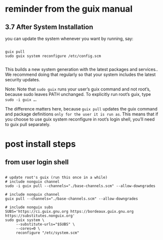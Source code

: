 * reminder from the guix manual

** 3.7 After System Installation

you can update the system whenever you want by running, say:

#+begin_src shell

guix pull
sudo guix system reconfigure /etc/config.scm

#+end_src

This builds a new system generation with the latest packages and
services.. We recommend doing that regularly so that your system
includes the latest security updates.

Note: Note that =sudo guix= runs your user’s guix command and not
root’s, because sudo leaves PATH unchanged. To explicitly run root’s
guix, type =sudo -i guix …=.

The difference matters here, because =guix pull= updates the guix
command and package definitions =only for the user it is run as=. This
means that if you choose to use guix system reconfigure in root’s
login shell, you’ll need to guix pull separately.

* post install steps

** from user login shell

#+begin_src shell

# update root's guix (run this once in a while)
# include nonguix channel
sudo -i guix pull --channels="./base-channels.scm" --allow-downgrades

# include nonguix channel
guix pull --channels="./base-channels.scm" --allow-downgrades

# include nonguix subs
SUBS='https://ci.guix.gnu.org https://bordeaux.guix.gnu.org https://substitutes.nonguix.org'
sudo guix system \
     --substitute-urls="$SUBS" \
     --cores=0 \
     reconfigure "/etc/system.scm"

#+end_src
